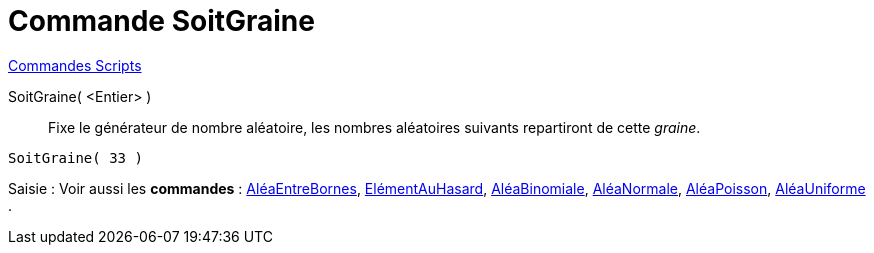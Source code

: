 = Commande SoitGraine
:page-en: commands/SetSeed
ifdef::env-github[:imagesdir: /fr/modules/ROOT/assets/images]

xref:commands/Commandes_Scripts.adoc[ Commandes Scripts]

SoitGraine( <Entier> )::
  Fixe le générateur de nombre aléatoire, les nombres aléatoires suivants repartiront de cette _graine_.

[EXAMPLE]
====

`++SoitGraine( 33 )++`

====

[.kcode]#Saisie :# Voir aussi les *commandes* : xref:/commands/AléaEntreBornes.adoc[AléaEntreBornes],
xref:/commands/ElémentAuHasard.adoc[ElémentAuHasard], xref:/commands/AléaBinomiale.adoc[AléaBinomiale],
xref:/commands/AléaNormale.adoc[AléaNormale], xref:/commands/AléaPoisson.adoc[AléaPoisson],
xref:/commands/AléaUniforme.adoc[AléaUniforme] .
